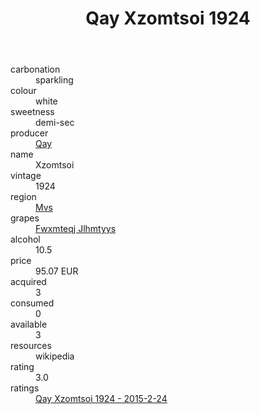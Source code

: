 :PROPERTIES:
:ID:                     f0e4f952-7a3f-4960-abcd-2dd4e94b6bd5
:END:
#+TITLE: Qay Xzomtsoi 1924

- carbonation :: sparkling
- colour :: white
- sweetness :: demi-sec
- producer :: [[id:c8fd643f-17cf-4963-8cdb-3997b5b1f19c][Qay]]
- name :: Xzomtsoi
- vintage :: 1924
- region :: [[id:70da2ddd-e00b-45ae-9b26-5baf98a94d62][Mvs]]
- grapes :: [[id:c0f91d3b-3e5c-48d9-a47e-e2c90e3330d9][Fwxmteqj Jlhmtyys]]
- alcohol :: 10.5
- price :: 95.07 EUR
- acquired :: 3
- consumed :: 0
- available :: 3
- resources :: wikipedia
- rating :: 3.0
- ratings :: [[id:0bcca245-496d-4b4f-a452-059b34f8a372][Qay Xzomtsoi 1924 - 2015-2-24]]


